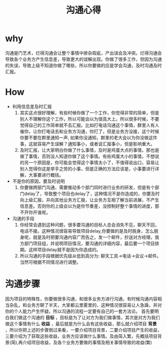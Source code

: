 #+TITLE: 沟通心得

* why
沟通是门艺术，烂得沟通会让整个事情中掺杂瑕疵，产出误会及冲突。烂得沟通会导致各个业务方产生信息差，导致更大的误解出现。你做了很多工作，但因为沟通的失误，导致上级不知道你做了哪些，所以你要做的应是学会沟通，及时沟通及时汇报。
* How
 - 利用信息差及时汇报
   1. 其实这点很好理解，有些时候你做了一个工作，你觉得非常的简单，但是别人不理解你这个工作，所以可能会以为很高大上。所以很多时候，不要觉得自己的工作简单就不去汇报。比如打电话沟通这个事情，群里人有人催你，让你打电话去和业务方沟通，你打了，但是业务方没接，这个时候你要不要在群里通知一声, 如果你没通知，群里的老大会以为你没做这件事，这就容易产生误解？通知事小，或者说汇报事小，但是影响重大。
   2. 及时汇报，让大家明白你做了什么事情，及时是鸡蛋大点的事情，那也是做了事情，否则没人知道你做了这个事情。有些鸡蛋大小的事情，不想说的另一个原因是，你可能会觉得这个事情太小了，不值得说出口，容易让别人觉得你这是举手之劳的小事，但是正确的方法应该是，小事要进行详解，大事要进行概括。
 - 不是你的原因，要及时说明
   1. 你要做跨部门沟通，需要推动多个部门同时进行业务的研发，但是有个部门delay了，导致整个项目也delay了，这种情况不是你造成的，你要及时向上级汇报，并向其他业务方汇报，让业务方互相了解当前进展，不产生信息差。否则你的上级会以为是你节奏差，没控制好整个事情的进度，那不开你开谁呢。
 - 沟通的手段
   1. 你经常会遇到这种问题，很多要沟通的目标人总会消失不见，聊天不回，电话不接。这种情况很容易导致项目delay,你要做的是及时脱身，怎么脱身呢，就是及时把要沟通内容广而告之，发一个邮件，抄送对方经理，我方部门项目组，并说明项目情况，要沟通的详细内容，最后要一个项目排期。这样项目delay就不是因为你造成的。
   2. 所以沟通的手段根据优先级从低到高分为: 聊天工具->电话->会议->邮件。当然可根据不同情况进行调整。

* 沟通步骤
因为项目的特殊性，你要做很多沟通，和很多业务方进行沟通，有时候沟通内容相当杂乱，和业务方聊了半天，大家都云里雾里的，这种情况很容易让人急躁，并对你的个人能力产生怀疑。所以沟通的流程一定要有自己的一套方法论。
首先要明白我们做这个沟通的 *目标* ，目标是为了让对方为我们做事情，其次是对方为我们做这个事情有什么 *收益* ，最后就是为什么会有这些收益，那么就介绍项目 *背景* ，所以你把上述的步骤倒过来看，一要介绍项目背景，二要介绍项目产生的收益，三要介绍为了获取这些收益，业务方应该做什么事情。及由简入繁，先概括项目背景(简),再介绍项目收益，及各个业务方要做的事情及相关事情导致的收益(繁)

